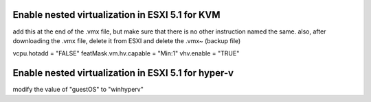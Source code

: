 Enable nested virtualization in ESXI 5.1 for KVM
------------------------------------------------

add this at the end of the .vmx file, but make sure that there is no other instruction named the same. also, after downloading the .vmx file, delete it from ESXI and delete the .vmx~ (backup file)

vcpu.hotadd = "FALSE"
featMask.vm.hv.capable = "Min:1"
vhv.enable = "TRUE"



Enable nested virtualization in ESXI 5.1 for hyper-v
----------------------------------------------------

modify the value of "guestOS" to "winhyperv"